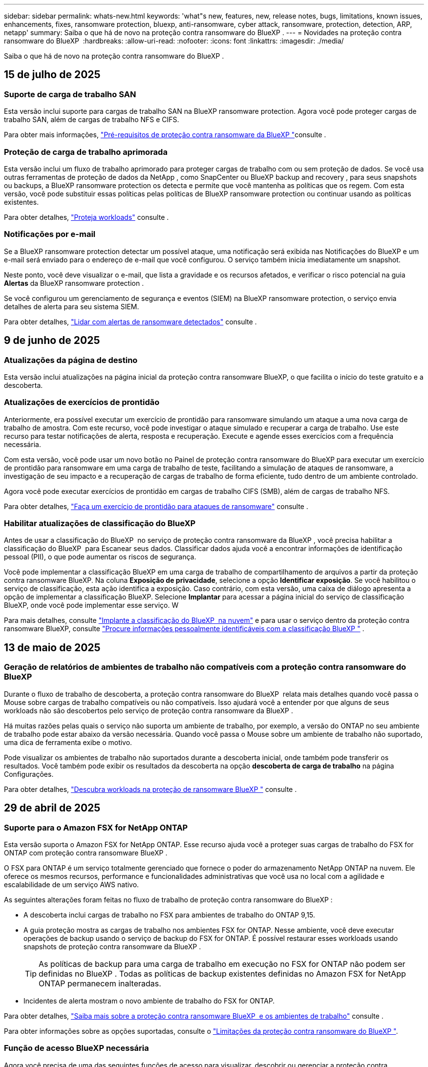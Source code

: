 ---
sidebar: sidebar 
permalink: whats-new.html 
keywords: 'what"s new, features, new, release notes, bugs, limitations, known issues, enhancements, fixes, ransomware protection, bluexp, anti-ransomware, cyber attack, ransomware, protection, detection, ARP, netapp' 
summary: Saiba o que há de novo na proteção contra ransomware do BlueXP . 
---
= Novidades na proteção contra ransomware do BlueXP 
:hardbreaks:
:allow-uri-read: 
:nofooter: 
:icons: font
:linkattrs: 
:imagesdir: ./media/


[role="lead"]
Saiba o que há de novo na proteção contra ransomware do BlueXP .



== 15 de julho de 2025



=== Suporte de carga de trabalho SAN

Esta versão inclui suporte para cargas de trabalho SAN na BlueXP ransomware protection. Agora você pode proteger cargas de trabalho SAN, além de cargas de trabalho NFS e CIFS.

Para obter mais informações, link:https://docs.netapp.com/us-en/bluexp-ransomware-protection/rp-start-prerequisites.html["Pré-requisitos de proteção contra ransomware da BlueXP "]consulte .



=== Proteção de carga de trabalho aprimorada

Esta versão inclui um fluxo de trabalho aprimorado para proteger cargas de trabalho com ou sem proteção de dados. Se você usa outras ferramentas de proteção de dados da NetApp , como SnapCenter ou BlueXP backup and recovery , para seus snapshots ou backups, a BlueXP ransomware protection os detecta e permite que você mantenha as políticas que os regem. Com esta versão, você pode substituir essas políticas pelas políticas de BlueXP ransomware protection ou continuar usando as políticas existentes.

Para obter detalhes, https://docs.netapp.com/us-en/bluexp-ransomware-protection/rp-use-protect.html["Proteja workloads"] consulte .



=== Notificações por e-mail

Se a BlueXP ransomware protection detectar um possível ataque, uma notificação será exibida nas Notificações do BlueXP e um e-mail será enviado para o endereço de e-mail que você configurou. O serviço também inicia imediatamente um snapshot.

Neste ponto, você deve visualizar o e-mail, que lista a gravidade e os recursos afetados, e verificar o risco potencial na guia *Alertas* da BlueXP ransomware protection .

Se você configurou um gerenciamento de segurança e eventos (SIEM) na BlueXP ransomware protection, o serviço envia detalhes de alerta para seu sistema SIEM.

Para obter detalhes, https://docs.netapp.com/us-en/bluexp-ransomware-protection/rp-use-alert.html["Lidar com alertas de ransomware detectados"] consulte .



== 9 de junho de 2025



=== Atualizações da página de destino

Esta versão inclui atualizações na página inicial da proteção contra ransomware BlueXP, o que facilita o início do teste gratuito e a descoberta.



=== Atualizações de exercícios de prontidão

Anteriormente, era possível executar um exercício de prontidão para ransomware simulando um ataque a uma nova carga de trabalho de amostra. Com este recurso, você pode investigar o ataque simulado e recuperar a carga de trabalho. Use este recurso para testar notificações de alerta, resposta e recuperação. Execute e agende esses exercícios com a frequência necessária.

Com esta versão, você pode usar um novo botão no Painel de proteção contra ransomware do BlueXP para executar um exercício de prontidão para ransomware em uma carga de trabalho de teste, facilitando a simulação de ataques de ransomware, a investigação de seu impacto e a recuperação de cargas de trabalho de forma eficiente, tudo dentro de um ambiente controlado.

Agora você pode executar exercícios de prontidão em cargas de trabalho CIFS (SMB), além de cargas de trabalho NFS.

Para obter detalhes, https://docs.netapp.com/us-en/bluexp-ransomware-protection/rp-start-simulate.html["Faça um exercício de prontidão para ataques de ransomware"] consulte .



=== Habilitar atualizações de classificação do BlueXP

Antes de usar a classificação do BlueXP  no serviço de proteção contra ransomware da BlueXP , você precisa habilitar a classificação do BlueXP  para Escanear seus dados. Classificar dados ajuda você a encontrar informações de identificação pessoal (PII), o que pode aumentar os riscos de segurança.

Você pode implementar a classificação BlueXP em uma carga de trabalho de compartilhamento de arquivos a partir da proteção contra ransomware BlueXP. Na coluna *Exposição de privacidade*, selecione a opção *Identificar exposição*. Se você habilitou o serviço de classificação, esta ação identifica a exposição. Caso contrário, com esta versão, uma caixa de diálogo apresenta a opção de implementar a classificação BlueXP. Selecione *Implantar* para acessar a página inicial do serviço de classificação BlueXP, onde você pode implementar esse serviço. W

Para mais detalhes, consulte  https://docs.netapp.com/us-en/bluexp-classification/task-deploy-cloud-compliance.html["Implante a classificação do BlueXP  na nuvem"^] e para usar o serviço dentro da proteção contra ransomware BlueXP, consulte  https://docs.netapp.com/us-en/bluexp-ransomware-protection/rp-use-protect-classify.html["Procure informações pessoalmente identificáveis com a classificação BlueXP "] .



== 13 de maio de 2025



=== Geração de relatórios de ambientes de trabalho não compatíveis com a proteção contra ransomware do BlueXP 

Durante o fluxo de trabalho de descoberta, a proteção contra ransomware do BlueXP  relata mais detalhes quando você passa o Mouse sobre cargas de trabalho compatíveis ou não compatíveis. Isso ajudará você a entender por que alguns de seus workloads não são descobertos pelo serviço de proteção contra ransomware da BlueXP .

Há muitas razões pelas quais o serviço não suporta um ambiente de trabalho, por exemplo, a versão do ONTAP no seu ambiente de trabalho pode estar abaixo da versão necessária. Quando você passa o Mouse sobre um ambiente de trabalho não suportado, uma dica de ferramenta exibe o motivo.

Pode visualizar os ambientes de trabalho não suportados durante a descoberta inicial, onde também pode transferir os resultados. Você também pode exibir os resultados da descoberta na opção *descoberta de carga de trabalho* na página Configurações.

Para obter detalhes, https://docs.netapp.com/us-en/bluexp-ransomware-protection/rp-start-discover.html["Descubra workloads na proteção de ransomware BlueXP "] consulte .



== 29 de abril de 2025



=== Suporte para o Amazon FSX for NetApp ONTAP

Esta versão suporta o Amazon FSX for NetApp ONTAP. Esse recurso ajuda você a proteger suas cargas de trabalho do FSX for ONTAP com proteção contra ransomware BlueXP .

O FSX para ONTAP é um serviço totalmente gerenciado que fornece o poder do armazenamento NetApp ONTAP na nuvem. Ele oferece os mesmos recursos, performance e funcionalidades administrativas que você usa no local com a agilidade e escalabilidade de um serviço AWS nativo.

As seguintes alterações foram feitas no fluxo de trabalho de proteção contra ransomware do BlueXP :

* A descoberta inclui cargas de trabalho no FSX para ambientes de trabalho do ONTAP 9,15.
* A guia proteção mostra as cargas de trabalho nos ambientes FSX for ONTAP. Nesse ambiente, você deve executar operações de backup usando o serviço de backup do FSX for ONTAP. É possível restaurar esses workloads usando snapshots de proteção contra ransomware da BlueXP .
+

TIP: As políticas de backup para uma carga de trabalho em execução no FSX for ONTAP não podem ser definidas no BlueXP . Todas as políticas de backup existentes definidas no Amazon FSX for NetApp ONTAP permanecem inalteradas.

* Incidentes de alerta mostram o novo ambiente de trabalho do FSX for ONTAP.


Para obter detalhes, https://docs.netapp.com/us-en/bluexp-ransomware-protection/concept-ransomware-protection.html["Saiba mais sobre a proteção contra ransomware BlueXP  e os ambientes de trabalho"] consulte .

Para obter informações sobre as opções suportadas, consulte o https://docs.netapp.com/us-en/bluexp-ransomware-protection/rp-reference-limitations.html["Limitações da proteção contra ransomware do BlueXP "].



=== Função de acesso BlueXP necessária

Agora você precisa de uma das seguintes funções de acesso para visualizar, descobrir ou gerenciar a proteção contra ransomware BlueXP: Administrador da organização, Administrador de pasta ou projeto, Administrador de proteção contra ransomware ou Visualizador de proteção contra ransomware.

https://docs.netapp.com/us-en/bluexp-setup-admin/reference-iam-predefined-roles.html["Saiba mais sobre as funções de acesso do BlueXP para todos os serviços"^].



== 14 de abril de 2025



=== Relatórios de exercícios de prontidão

Com esse lançamento, você pode analisar os relatórios de exercícios de prontidão de ataques de ransomware. Um exercício de prontidão permite simular um ataque de ransomware em um workload de amostra recém-criado. Em seguida, investigue o ataque simulado e recupere a carga de trabalho de amostra. Esse recurso ajuda você a saber que está preparado no caso de um ataque real de ransomware, testando processos de notificação, resposta e recuperação de alertas.

Para obter detalhes, https://docs.netapp.com/us-en/bluexp-ransomware-protection/rp-start-simulate.html["Faça um exercício de prontidão para ataques de ransomware"] consulte .



=== Novas funções e permissões de controle de acesso baseadas em funções

Anteriormente, você poderia atribuir funções e permissões a usuários com base em suas responsabilidades, o que ajuda a gerenciar o acesso de usuários à proteção contra ransomware do BlueXP . Com esta versão, há duas novas funções específicas para a proteção contra ransomware do BlueXP  com permissões atualizadas. As novas funções são:

* Administração de proteção contra ransomware
* Visualizador de proteção contra ransomware


Para obter detalhes sobre permissões, https://docs.netapp.com/us-en/bluexp-ransomware-protection/rp-reference-roles.html["Acesso baseado em funções à proteção contra ransomware da BlueXP  aos recursos"] consulte .



=== Melhorias de pagamento

Esta versão inclui várias melhorias no processo de pagamento.

Para obter detalhes, https://docs.netapp.com/us-en/bluexp-ransomware-protection/rp-start-licenses.html["Configure opções de licenciamento e pagamento"] consulte .



== 10 de março de 2025



=== Simule um ataque e responda

Com esse lançamento, simule um ataque de ransomware para testar sua resposta a um alerta de ransomware. Esse recurso ajuda você a saber que está preparado no caso de um ataque real de ransomware, testando processos de notificação, resposta e recuperação de alertas.

Para obter detalhes, https://docs.netapp.com/us-en/bluexp-ransomware-protection/rp-start-simulate.html["Faça um exercício de prontidão para ataques de ransomware"] consulte .



=== Melhorias no processo de descoberta

Esta versão inclui melhorias nos processos seletivos de descoberta e redescoberta:

* Com esta versão, você pode descobrir cargas de trabalho recém-criadas que foram adicionadas aos ambientes de trabalho selecionados anteriormente.
* Você também pode selecionar _new_ ambientes de trabalho nesta versão. Esse recurso ajuda a proteger novos workloads adicionados ao seu ambiente.
* Você pode executar esses processos de descoberta durante o processo de descoberta inicialmente ou dentro da opção Configurações.


Para obter mais informações, https://docs.netapp.com/us-en/bluexp-ransomware-protection/rp-start-discover.html["Descubra cargas de trabalho recém-criadas para ambientes de trabalho selecionados anteriormente"] consulte e https://docs.netapp.com/us-en/bluexp-ransomware-protection/rp-use-settings.html["Configure recursos com a opção Configurações"].



=== Alertas levantados quando a criptografia alta é detetada

Com essa versão, você pode visualizar alertas quando a alta criptografia é detetada em suas cargas de trabalho, mesmo sem alterações de extensão de arquivo alta. Esse recurso, que usa o ONTAP Autonomous ransomware Protection (ARP) AI, ajuda a identificar cargas de trabalho que correm risco de ataques de ransomware. Use esse recurso e baixe toda a lista de arquivos afetados com ou sem alterações de extensão.

Para obter detalhes, https://docs.netapp.com/us-en/bluexp-ransomware-protection/rp-use-alert.html["Responda a um alerta de ransomware detetado"] consulte .



== 16 de dezembro de 2024



=== Detecte um comportamento anômalo do usuário usando a segurança de workloads de storage do Data Infrastructure Insights

Com esta versão, você pode usar a segurança de workload de storage do Data Infrastructure Insights para detectar um comportamento incomum dos usuários em seus workloads de storage. Esse recurso ajuda você a identificar possíveis ameaças à segurança e bloquear usuários potencialmente maliciosos para proteger seus dados.

Para obter detalhes, https://docs.netapp.com/us-en/bluexp-ransomware-protection/rp-use-alert.html["Responda a um alerta de ransomware detetado"] consulte .

Antes de usar a segurança de workload de storage para detectar comportamento anômalo do usuário, você precisa configurar a opção usando a opção *Configurações* de proteção contra ransomware da BlueXP .

Consulte a https://docs.netapp.com/us-en/bluexp-ransomware-protection/rp-use-settings.html["Configurar as configurações de proteção contra ransomware do BlueXP "].



=== Selecione workloads para descobrir e proteger

Com esta versão, agora você pode fazer o seguinte:

* Em cada conetor, selecione os ambientes de trabalho onde você deseja descobrir cargas de trabalho. Você pode se beneficiar desse recurso se quiser proteger cargas de trabalho específicas em seu ambiente e não em outros.
* Durante a descoberta do workload, é possível habilitar a detecção automática de workloads por conector. Esse recurso permite selecionar as cargas de trabalho que você deseja proteger.
* Descubra cargas de trabalho recém-criadas para ambientes de trabalho selecionados anteriormente.


Consulte a https://docs.netapp.com/us-en/bluexp-ransomware-protection/rp-start-discover.html["Localizar workloads"].



== 7 de novembro de 2024



=== Ativar a classificação de dados e procurar informações de identificação pessoal (PII)

Com essa versão, você pode habilitar a classificação do BlueXP , um componente essencial da família BlueXP , para verificar e classificar dados em seus workloads de compartilhamento de arquivos. A classificação de dados ajuda a identificar se os seus dados incluem informações pessoais ou privadas, o que pode aumentar os riscos de segurança. Esse processo também afeta a importância da carga de trabalho e ajuda a garantir que você esteja protegendo as cargas de trabalho com o nível certo de proteção.

A verificação de dados PII na proteção contra ransomware do BlueXP  geralmente está disponível para clientes que implantaram a classificação BlueXP . A classificação do BlueXP  está disponível como parte da plataforma BlueXP  sem custo adicional e pode ser implantada no local ou na nuvem do cliente.

Consulte a https://docs.netapp.com/us-en/bluexp-ransomware-protection/rp-use-settings.html["Configurar as configurações de proteção contra ransomware do BlueXP "].

Para iniciar a digitalização, na página proteção, clique em *Identify exposure* (identificar exposição à privacidade) na coluna Privacy exposure (exposição à privacidade).

https://docs.netapp.com/us-en/bluexp-ransomware-protection/rp-use-protect-classify.html["Procure dados confidenciais pessoalmente identificáveis com a classificação BlueXP "].



=== Integração SIEM com o Microsoft Sentinel

Agora você pode enviar dados para o seu sistema de gerenciamento de eventos e segurança (SIEM) para análise e deteção de ameaças usando o Microsoft Sentinel. Anteriormente, você poderia selecionar o AWS Security Hub ou o Splunk Cloud como seu SIEM.

https://docs.netapp.com/us-en/bluexp-ransomware-protection/rp-use-settings.html["Saiba mais sobre como configurar as configurações de proteção contra ransomware do BlueXP"].



=== Teste gratuito agora 30 dias

Com esse lançamento, novas implantações de proteção contra ransomware do BlueXP  agora têm 30 dias para uma avaliação gratuita. Anteriormente, a proteção contra ransomware da BlueXP  forneceu 90 dias como uma avaliação gratuita. Se você já está no teste gratuito de 90 dias, essa oferta continua por 90 dias.



=== Restaure a carga de trabalho do aplicativo no nível do arquivo para o Podman

Antes de restaurar uma carga de trabalho de aplicação no nível do ficheiro, agora pode ver uma lista de ficheiros que podem ter sido afetados por um ataque e identificar os que pretende restaurar. Anteriormente, se os conetores BlueXP  em uma organização (anteriormente uma conta) estavam usando o Podman, esse recurso foi desativado. Agora está habilitado para Podman. Você pode permitir que a proteção contra ransomware do BlueXP  escolha os arquivos a serem restaurados, você pode carregar um arquivo CSV que lista todos os arquivos afetados por um alerta ou você pode identificar manualmente quais arquivos deseja restaurar.

https://docs.netapp.com/us-en/bluexp-ransomware-protection/rp-use-recover.html["Saiba mais sobre como recuperar de um ataque de ransomware"].



== 30 de setembro de 2024



=== Agrupamento personalizado de workloads de compartilhamento de arquivos

Com essa versão, agora você pode agrupar compartilhamentos de arquivos em grupos para facilitar a proteção do data Estate. O serviço pode proteger todos os volumes de um grupo ao mesmo tempo. Anteriormente, você precisava proteger cada volume separadamente.

https://docs.netapp.com/us-en/bluexp-ransomware-protection/rp-use-protect.html["Saiba mais sobre como agrupar cargas de trabalho de compartilhamento de arquivos em estratégias de proteção contra ransomware"].



== 2 de setembro de 2024



=== Avaliação de riscos de segurança do Digital Advisor

A proteção contra ransomware da BlueXP  agora reúne informações sobre riscos de segurança altos e críticos relacionados a um cluster do consultor digital da NetApp. Se algum risco for encontrado, a proteção contra ransomware do BlueXP  fornece uma recomendação no painel *ações recomendadas* do Painel: "Corrigir uma vulnerabilidade de segurança conhecida no cluster <name>." A partir da recomendação no Dashboard, clicar em *Review and FIX* sugere rever o Digital Advisor e um artigo CVE (Common Vulnerability & Exposure) para resolver o risco de segurança. Se houver vários riscos de segurança, revise as informações no Digital Advisor.

Consulte a https://docs.netapp.com/us-en/active-iq/index.html["Documentação do Digital Advisor"^].



=== Faça backup do Google Cloud Platform

Com essa versão, você pode definir um destino de backup para um bucket do Google Cloud Platform. Anteriormente, você poderia adicionar destinos de backup apenas ao NetApp StorageGRID, Amazon Web Services e Microsoft Azure.

https://docs.netapp.com/us-en/bluexp-ransomware-protection/rp-use-settings.html["Saiba mais sobre como configurar as configurações de proteção contra ransomware do BlueXP"].



=== Suporte para o Google Cloud Platform

O serviço agora oferece suporte ao Cloud Volumes ONTAP para proteção de storage. Anteriormente, o serviço suportava apenas o Cloud Volumes ONTAP para Amazon Web Services e o Microsoft Azure, juntamente com nas no local.

https://docs.netapp.com/us-en/bluexp-ransomware-protection/concept-ransomware-protection.html["Saiba mais sobre a proteção contra ransomware da BlueXP  e fontes de dados compatíveis, destinos de backup e ambientes de trabalho"].



=== Controles de acesso baseados em função

Agora é possível limitar o acesso a atividades específicas com o controle de acesso baseado em funções (RBAC). A proteção contra ransomware do BlueXP  usa duas funções do BlueXP : Administrador de conta do BlueXP  e administrador não-conta (visualizador).

Para obter detalhes sobre as ações que cada função pode executar, https://docs.netapp.com/us-en/bluexp-ransomware-protection/rp-reference-roles.html["Controles de acesso baseados em função Privileges"] consulte .



== 5 de agosto de 2024



=== Detecção de ameaças com o Splunk Cloud

Você pode enviar dados automaticamente para o seu sistema de gerenciamento de eventos e segurança (SIEM) para análise e deteção de ameaças. Com versões anteriores, você pode selecionar apenas o AWS Security Hub como seu SIEM. Com essa versão, você pode selecionar o AWS Security Hub ou o Splunk Cloud como seu SIEM.

https://docs.netapp.com/us-en/bluexp-ransomware-protection/rp-use-settings.html["Saiba mais sobre como configurar as configurações de proteção contra ransomware do BlueXP"].



== 1 de julho de 2024



=== Traga sua própria licença (BYOL)

Com esta versão, você pode usar uma licença BYOL, que é um arquivo de licença NetApp (NLF) que você obtém de seu representante de vendas da NetApp

https://docs.netapp.com/us-en/bluexp-ransomware-protection/rp-start-licenses.html["Saiba mais sobre como configurar o licenciamento"].



=== Restaure o workload do aplicativo no nível do arquivo

Antes de restaurar uma carga de trabalho de aplicação no nível do ficheiro, agora pode ver uma lista de ficheiros que podem ter sido afetados por um ataque e identificar os que pretende restaurar. Você pode permitir que a proteção contra ransomware do BlueXP  escolha os arquivos a serem restaurados, você pode carregar um arquivo CSV que lista todos os arquivos afetados por um alerta ou você pode identificar manualmente quais arquivos deseja restaurar.


NOTE: Com esta versão, se todos os conetores BlueXP  em uma conta não estiverem usando Podman, o recurso de restauração de arquivo único será ativado. Caso contrário, ele será desativado para essa conta.

https://docs.netapp.com/us-en/bluexp-ransomware-protection/rp-use-recover.html["Saiba mais sobre como recuperar de um ataque de ransomware"].



=== Faça o download de uma lista de arquivos afetados

Antes de restaurar uma carga de trabalho de aplicação no nível do ficheiro, agora pode aceder à página Alertas para transferir uma lista de ficheiros afetados num ficheiro CSV e, em seguida, utilizar a página recuperação para carregar o ficheiro CSV.

https://docs.netapp.com/us-en/bluexp-ransomware-protection/rp-use-recover.html["Saiba mais sobre como baixar arquivos afetados antes de restaurar um aplicativo"].



=== Eliminar plano de proteçãoão

Com essa versão, agora você pode excluir uma estratégia de proteção contra ransomware.

https://docs.netapp.com/us-en/bluexp-ransomware-protection/rp-use-protect.html["Saiba mais sobre como proteger cargas de trabalho e gerenciar estratégias de proteção contra ransomware"].



== 10 de junho de 2024



=== Bloqueio de cópias snapshot no storage primário

Isso permite bloquear as cópias snapshot no storage primário para que elas não possam ser modificadas ou excluídas por um determinado período, mesmo que um ataque de ransomware gerencie seu caminho até o destino do storage de backup.

https://docs.netapp.com/us-en/bluexp-ransomware-protection/rp-use-protect.html["Saiba mais sobre como proteger cargas de trabalho e ativar o bloqueio de backup em uma estratégia de proteção contra ransomware"].



=== Suporte para Cloud Volumes ONTAP para Microsoft Azure

Esta versão oferece suporte ao Cloud Volumes ONTAP para Microsoft Azure como um ambiente de trabalho, além do Cloud Volumes ONTAP para AWS e do ONTAP nas local.

https://docs.netapp.com/us-en/bluexp-cloud-volumes-ontap/task-getting-started-azure.html["Início rápido para Cloud Volumes ONTAP no Azure"^]

https://docs.netapp.com/us-en/bluexp-ransomware-protection/concept-ransomware-protection.html["Saiba mais sobre a proteção contra ransomware BlueXP "].



=== Microsoft Azure adicionado como destino de backup

Agora você pode adicionar o Microsoft Azure como um destino de backup junto com a AWS e o NetApp StorageGRID.

https://docs.netapp.com/us-en/bluexp-ransomware-protection/rp-use-settings.html["Saiba mais sobre como configurar as configurações de proteção"].



== 14 de maio de 2024



=== Atualizações de licenciamento

Você pode se inscrever para uma avaliação gratuita de 90 dias. Em breve, você poderá comprar uma assinatura paga conforme o uso com o mercado de Serviços Web da Amazon ou trazer sua própria licença do NetApp.

https://docs.netapp.com/us-en/bluexp-ransomware-protection/rp-start-licenses.html["Saiba mais sobre como configurar o licenciamento"].



=== Protocolo CIFS

O serviço agora é compatível com ONTAP e Cloud Volumes ONTAP no local em ambientes de trabalho da AWS usando protocolos NFS e CIFS. A versão anterior era compatível apenas com o protocolo NFS.



=== Detalhes do workload

Esta versão agora fornece mais detalhes nas informações de carga de trabalho das páginas proteção e outras para uma avaliação melhorada da proteção da carga de trabalho. Nos detalhes do workload, você pode revisar a política atribuída no momento e revisar os destinos de backup configurados.

https://docs.netapp.com/us-en/bluexp-ransomware-protection/rp-use-protect.html["Saiba mais sobre como visualizar os detalhes da carga de trabalho nas páginas proteção"].



=== Proteção e recuperação consistentes com aplicações e VM

Agora, você pode executar proteção consistente com aplicações com o software NetApp SnapCenter e a proteção consistente com VM com o plug-in SnapCenter para VMware vSphere, obtendo um estado inativo e consistente para evitar a perda de dados em potencial mais tarde se a recuperação for necessária. Se a recuperação for necessária, você poderá restaurar o aplicativo ou a VM de volta para qualquer um dos estados disponíveis anteriormente.

https://docs.netapp.com/us-en/bluexp-ransomware-protection/rp-use-protect.html["Saiba mais sobre como proteger cargas de trabalho"].



=== Estratégias de proteção contra ransomware

Se as políticas de snapshot ou backup não existirem na carga de trabalho, você poderá criar uma estratégia de proteção contra ransomware, que pode incluir as seguintes políticas criadas neste serviço:

* Política do Snapshot
* Política de backup
* Política de deteção


https://docs.netapp.com/us-en/bluexp-ransomware-protection/rp-use-protect.html["Saiba mais sobre como proteger cargas de trabalho"].



=== Detecção de ameaças

Ativar deteção de ameaças agora está disponível usando um sistema de gerenciamento de eventos e segurança de terceiros (SIEM). O Dashboard agora mostra uma nova recomendação para "habilitar a deteção de ameaças", que pode ser configurada na página Configurações.

https://docs.netapp.com/us-en/bluexp-ransomware-protection/rp-use-settings.html["Saiba mais sobre como configurar as opções de Configurações"].



=== Ignorar alertas falsos positivos

Na guia Alertas, agora você pode descartar falsos positivos ou decidir recuperar seus dados imediatamente.

https://docs.netapp.com/us-en/bluexp-ransomware-protection/rp-use-alert.html["Saiba mais sobre como responder a um alerta de ransomware"].



=== Estado de deteção

Novos status de detecção aparecem na página proteção mostrando o status da detecção de ransomware aplicada à carga de trabalho.

https://docs.netapp.com/us-en/bluexp-ransomware-protection/rp-use-protect.html["Saiba mais sobre como proteger cargas de trabalho e visualizar status de proteção"].



=== Faça o download de arquivos CSV

Você pode baixar arquivos CSV* nas páginas proteção, Alertas e recuperação.

https://docs.netapp.com/us-en/bluexp-ransomware-protection/rp-use-reports.html["Saiba mais sobre como baixar arquivos CSV do Painel de Controle e outras páginas"].



=== Link de documentação

O link Exibir documentação agora está incluído na interface do usuário. Você pode acessar esta documentação a partir da opção Dashboard vertical *actions*image:button-actions-vertical.png["Opção ações verticais"]. Selecione *Novidades* para visualizar detalhes nas Notas de versão ou *Documentação* para visualizar a página inicial da documentação de proteção contra ransomware do BlueXP .



=== Backup e recuperação do BlueXP

O serviço de backup e recuperação do BlueXP  já não precisa estar habilitado no ambiente de trabalho. link:rp-start-prerequisites.html["pré-requisitos"]Consulte . O serviço de proteção contra ransomware do BlueXP  ajuda a configurar um destino de backup por meio da opção Configurações. link:rp-use-settings.html["Configure as definições"]Consulte .



=== Opção de definições

Agora você pode configurar destinos de backup nas Configurações de proteção contra ransomware do BlueXP .

https://docs.netapp.com/us-en/bluexp-ransomware-protection/rp-use-settings.html["Saiba mais sobre como configurar as opções de Configurações"].



== 5 de março de 2024



=== Gestão da política de proteção

Além de usar políticas predefinidas, agora você pode criar políticas. https://docs.netapp.com/us-en/bluexp-ransomware-protection/rp-use-protect.html["Saiba mais sobre como gerenciar políticas"].



=== Imutabilidade no armazenamento secundário (DataLock)

Agora você pode tornar o backup imutável no storage secundário usando a tecnologia NetApp DataLock no armazenamento de objetos. https://docs.netapp.com/us-en/bluexp-ransomware-protection/rp-use-protect.html["Saiba mais sobre como criar políticas de proteção"].



=== Backup automático para NetApp StorageGRID

Além de usar a AWS, agora você pode escolher o StorageGRID como destino de backup. https://docs.netapp.com/us-en/bluexp-ransomware-protection/rp-use-settings.html["Saiba mais sobre como configurar destinos de backup"].



=== Recursos adicionais para investigar possíveis ataques

Agora você pode ver mais detalhes forenses para investigar o potencial ataque detetado. https://docs.netapp.com/us-en/bluexp-ransomware-protection/rp-use-alert.html["Saiba mais sobre como responder a um alerta de ransomware detetado"].



=== Processo de recuperação

O processo de recuperação foi aprimorado. Agora, você pode recuperar volume por volume ou todos os volumes para um workload. https://docs.netapp.com/us-en/bluexp-ransomware-protection/rp-use-recover.html["Saiba mais sobre como recuperar de um ataque de ransomware (após os incidentes terem sido neutralizados)"].

https://docs.netapp.com/us-en/bluexp-ransomware-protection/concept-ransomware-protection.html["Saiba mais sobre a proteção contra ransomware BlueXP "].



== 6 de outubro de 2023

O serviço de proteção contra ransomware da BlueXP  é uma solução SaaS para proteger dados, detectar possíveis ataques e recuperar dados de um ataque de ransomware.

Para a versão de visualização, o serviço protege workloads baseados em aplicações de Oracle, MySQL, armazenamentos de dados de VM e compartilhamentos de arquivos no storage nas local, bem como o Cloud Volumes ONTAP na AWS (usando o protocolo NFS) em organizações da BlueXP  individualmente e faz o backup dos dados no storage de nuvem da Amazon Web Services.

O serviço de proteção contra ransomware da BlueXP  fornece uso completo de várias tecnologias NetApp para que seu administrador de segurança ou engenheiro de operações de segurança de dados possam atingir as seguintes metas:

* Visualizar rapidamente a proteção contra ransomware em todos os seus workloads.
* Tenha insights sobre as recomendações de proteção de ransomware
* Melhorar a postura de proteção com base nas recomendações de proteção contra ransomware da BlueXP .
* Atribua políticas de proteção contra ransomware para proteger seus principais workloads e dados de alto risco contra ataques de ransomware.
* Monitore a integridade dos workloads contra ataques de ransomware em busca de anomalias de dados.
* Avalie rapidamente o impactos de incidentes de ransomware em sua carga de trabalho.
* Recupere de incidentes de ransomware de forma inteligente, restaurando os dados e garantindo que a reinfeção dos dados armazenados não ocorra.


https://docs.netapp.com/us-en/bluexp-ransomware-protection/concept-ransomware-protection.html["Saiba mais sobre a proteção contra ransomware BlueXP "].
